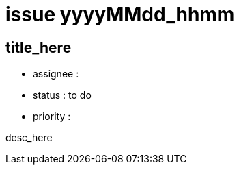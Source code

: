 
= issue yyyyMMdd_hhmm

== title_here

* assignee : 
* status : to do
* priority : 

desc_here

////
== comments
=== yyyy-MM-dd hh:MM zzz

=== --

comment author : 

comment_here
////




















